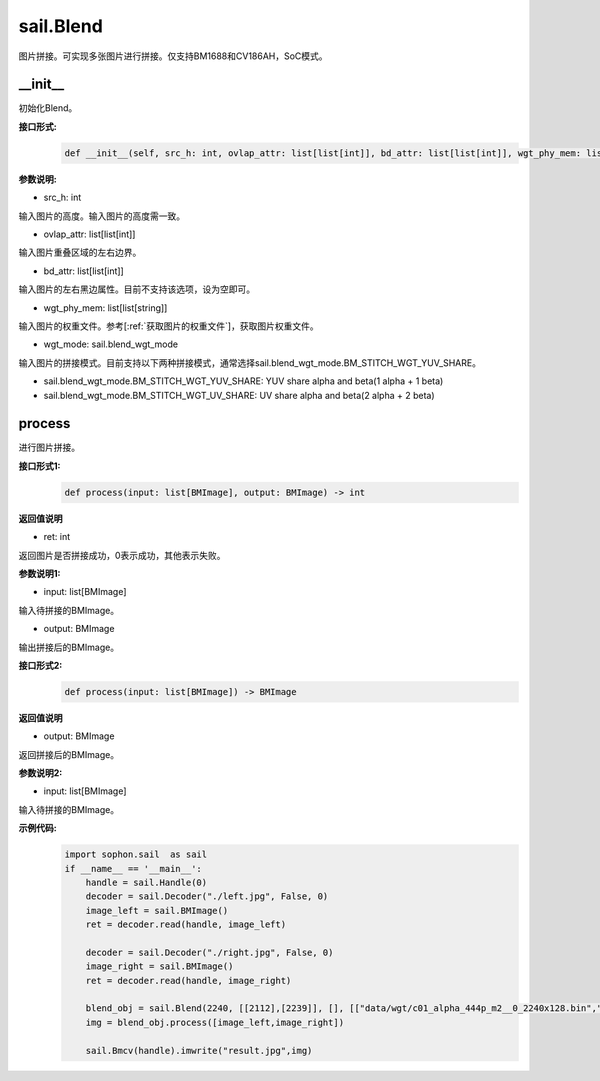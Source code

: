 sail.Blend
____________

图片拼接。可实现多张图片进行拼接。仅支持BM1688和CV186AH，SoC模式。


\_\_init\_\_
>>>>>>>>>>>>>>>>>>>>>>>>>>>>>

初始化Blend。

**接口形式:**
    .. code-block:: python

        def __init__(self, src_h: int, ovlap_attr: list[list[int]], bd_attr: list[list[int]], wgt_phy_mem: list[list[string]], wgt_mode: sail.blend_wgt_mode))

**参数说明:**

* src_h: int

输入图片的高度。输入图片的高度需一致。

* ovlap_attr: list[list[int]]

输入图片重叠区域的左右边界。

* bd_attr: list[list[int]]

输入图片的左右黑边属性。目前不支持该选项，设为空即可。

* wgt_phy_mem: list[list[string]]

输入图片的权重文件。参考[:ref:`获取图片的权重文件`]，获取图片权重文件。

* wgt_mode: sail.blend_wgt_mode

输入图片的拼接模式。目前支持以下两种拼接模式，通常选择sail.blend_wgt_mode.BM_STITCH_WGT_YUV_SHARE。

* sail.blend_wgt_mode.BM_STITCH_WGT_YUV_SHARE: YUV share alpha and beta(1 alpha + 1 beta)

* sail.blend_wgt_mode.BM_STITCH_WGT_UV_SHARE: UV share alpha and beta(2 alpha + 2 beta)

process
>>>>>>>>>>>>>>>>>>>>>>>>>>>>>

进行图片拼接。

**接口形式1:**
    .. code-block:: python

        def process(input: list[BMImage], output: BMImage) -> int

**返回值说明**

* ret: int

返回图片是否拼接成功，0表示成功，其他表示失败。

**参数说明1:**

* input: list[BMImage]

输入待拼接的BMImage。

* output: BMImage

输出拼接后的BMImage。

**接口形式2:**
    .. code-block:: python

        def process(input: list[BMImage]) -> BMImage

**返回值说明**

* output: BMImage

返回拼接后的BMImage。

**参数说明2:**

* input: list[BMImage]

输入待拼接的BMImage。

**示例代码:**
    .. code-block:: python

        import sophon.sail  as sail
        if __name__ == '__main__':
            handle = sail.Handle(0)
            decoder = sail.Decoder("./left.jpg", False, 0)
            image_left = sail.BMImage()
            ret = decoder.read(handle, image_left)

            decoder = sail.Decoder("./right.jpg", False, 0)
            image_right = sail.BMImage()
            ret = decoder.read(handle, image_right)

            blend_obj = sail.Blend(2240, [[2112],[2239]], [], [["data/wgt/c01_alpha_444p_m2__0_2240x128.bin","data/wgt/c01_beta_444p_m2__0_2240x128.bin"]], sail.blend_wgt_mode.BM_STITCH_WGT_YUV_SHARE)
            img = blend_obj.process([image_left,image_right])

            sail.Bmcv(handle).imwrite("result.jpg",img)
